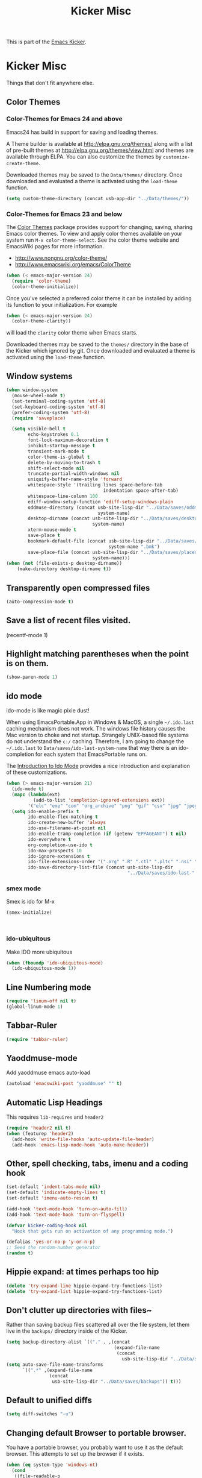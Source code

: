 #+TITLE: Kicker Misc
#+OPTIONS: toc:nil num:nil ^:nil

This is part of the [[file:kicker.org][Emacs Kicker]].

* Kicker Misc
Things that don't fit anywhere else.

** Color Themes
*** Color-Themes for Emacs 24 and above
Emacs24 has build in support for saving and loading themes.

A Theme builder is available at http://elpa.gnu.org/themes/ along with
a list of pre-built themes at http://elpa.gnu.org/themes/view.html and
themes are available through ELPA.  You can also customize the themes
by =customize-create-theme=.  

Downloaded themes may be saved to the =Data/themes/= directory.  Once downloaded and
evaluated a theme is activated using the =load-theme= function.

#+BEGIN_SRC emacs-lisp
  (setq custom-theme-directory (concat usb-app-dir "../Data/themes/"))
#+END_SRC


*** Color-Themes for Emacs 23 and below
The [[http://www.nongnu.org/color-theme/][Color Themes]] package provides support for changing, saving,
sharing Emacs color themes.  To view and apply color themes available
on your system run =M-x color-theme-select=.  See the color theme
website and EmacsWiki pages for more information.
- http://www.nongnu.org/color-theme/
- http://www.emacswiki.org/emacs/ColorTheme

#+begin_src emacs-lisp
  (when (< emacs-major-version 24)
    (require 'color-theme)
    (color-theme-initialize))
#+end_src

Once you've selected a preferred color theme it can be installed by
adding its function to your initialization.  For example
#+begin_src emacs-lisp 
  (when (< emacs-major-version 24)
    (color-theme-clarity))
#+end_src
will load the =clarity= color theme when Emacs starts.

Downloaded themes may be saved to the =themes/= directory in the base
of the Kicker which ignored by git.  Once downloaded and
evaluated a theme is activated using the =load-theme= function.

** Window systems
#+srcname: kicker-window-view-stuff
#+begin_src emacs-lisp 
  (when window-system
    (mouse-wheel-mode t)
    (set-terminal-coding-system 'utf-8)
    (set-keyboard-coding-system 'utf-8)
    (prefer-coding-system 'utf-8)
    (require 'saveplace)
  
    (setq visible-bell t
          echo-keystrokes 0.1
          font-lock-maximum-decoration t
          inhibit-startup-message t
          transient-mark-mode t
          color-theme-is-global t
          delete-by-moving-to-trash t
          shift-select-mode nil
          truncate-partial-width-windows nil
          uniquify-buffer-name-style 'forward
          whitespace-style '(trailing lines space-before-tab
                                      indentation space-after-tab)
          whitespace-line-column 100
          ediff-window-setup-function 'ediff-setup-windows-plain
          oddmuse-directory (concat usb-site-lisp-dir "../Data/saves/oddmuse-"
                                    system-name)
          desktop-dirname (concat usb-site-lisp-dir "../Data/saves/desktop-"
                                  system-name)
          xterm-mouse-mode t
          save-place t
          bookmark-default-file (concat usb-site-lisp-dir "../Data/saves/emacs-"
                                        system-name ".bmk")
          save-place-file (concat usb-site-lisp-dir "../Data/saves/places-"
                                  system-name)))
  (when (not (file-exists-p desktop-dirname))
      (make-directory desktop-dirname t))
  
#+end_src

** Transparently open compressed files
#+begin_src emacs-lisp
(auto-compression-mode t)
#+end_src

** Save a list of recent files visited.
#+begin_emacs-lisp 
(recentf-mode 1)
#+end_emacs-lisp

** Highlight matching parentheses when the point is on them.
#+srcname: kicker-match-parens
#+begin_src emacs-lisp 
(show-paren-mode 1)
#+end_src

** ido mode
ido-mode is like magic pixie dust!

When using EmacsPortable.App in Windows & MacOS, a single =~/.ido.last=
caching mechanism does not work.  The windows file history causes the
Mac version to choke and not startup.  Strangely UNIX-based
file systems do not understand the =c:/= caching.  Therefore, I am
going to change the =~/.ido.last= to
=Data/saves/ido-last-system-name= that way there is an ido-completion
for each system that EmacsPortable runs on.

The [[http://www.masteringemacs.org/articles/2010/10/10/introduction-to-ido-mode/][Introduction to Ido Mode]] provides a nice introduction and
explanation of these customizations.

#+srcname: kicker-loves-ido-mode
#+begin_src emacs-lisp 
  (when (> emacs-major-version 21)
    (ido-mode t)
    (mapc (lambda(ext)
            (add-to-list 'completion-ignored-extensions ext))
          '("elc" "exe" "com" "org_archive" "png" "gif" "csv" "jpg" "jpeg"))
    (setq ido-enable-prefix t
          ido-enable-flex-matching t
          ido-create-new-buffer 'always
          ido-use-filename-at-point nil
          ido-enable-tramp-completion (if (getenv "EPPAGEANT") t nil)
          ido-everywhere t
          org-completion-use-ido t
          ido-max-prospects 10
          ido-ignore-extensions t
          ido-file-extensions-order '(".org" ".R" ".ctl" ".pltc" ".nsi" ".txt" ".py" ".emacs" ".xml" ".el" ".ini" ".cfg" ".cnf" ".nsi" ".nsh")
          ido-save-directory-list-file (concat usb-site-lisp-dir
                                               "../Data/saves/ido-last-" system-name)))
  
#+end_src

*** smex mode
Smex is ido for M-x
#+BEGIN_SRC emacs-lisp
(smex-initialize)
#+END_SRC
: 
*** ido-ubiquitous
Make IDO more ubiquitous
#+BEGIN_SRC emacs-lisp
  (when (fboundp 'ido-ubiquitous-mode)
    (ido-ubiquitous-mode 1))
#+END_SRC

** Line Numbering mode
#+BEGIN_SRC emacs-lisp
(require 'linum-off nil t)
(global-linum-mode 1)
#+END_SRC

** Tabbar-Ruler
#+BEGIN_SRC emacs-lisp
  (require 'tabbar-ruler)
#+END_SRC

** Yaoddmuse-mode
Add yaoddmuse emacs auto-load
#+BEGIN_SRC emacs-lisp
  (autoload 'emacswiki-post "yaoddmuse" "" t)
  
#+END_SRC

** Automatic Lisp Headings
This requires =lib-requires= and =header2=
#+BEGIN_SRC emacs-lisp
  (require 'header2 nil t)
  (when (featurep 'header2)
    (add-hook 'write-file-hooks 'auto-update-file-header)
    (add-hook 'emacs-lisp-mode-hook 'auto-make-header))
  
#+END_SRC

** Other, spell checking, tabs, imenu and a coding hook
#+begin_src emacs-lisp 
  (set-default 'indent-tabs-mode nil)
  (set-default 'indicate-empty-lines t)
  (set-default 'imenu-auto-rescan t)
  
  (add-hook 'text-mode-hook 'turn-on-auto-fill)
  (add-hook 'text-mode-hook 'turn-on-flyspell)
  
  (defvar kicker-coding-hook nil
    "Hook that gets run on activation of any programming mode.")
  
  (defalias 'yes-or-no-p 'y-or-n-p)
  ;; Seed the random-number generator
  (random t)
#+end_src
** Hippie expand: at times perhaps too hip
#+begin_src emacs-lisp
(delete 'try-expand-line hippie-expand-try-functions-list)
(delete 'try-expand-list hippie-expand-try-functions-list)
#+end_src

** Don't clutter up directories with files~
Rather than saving backup files scattered all over the file system,
let them live in the =backups/= directory inside of the Kicker.
#+begin_src emacs-lisp
  (setq backup-directory-alist `(("." . ,(concat
                                          (expand-file-name
                                           (concat
                                             usb-site-lisp-dir "../Data/saves/backups")) "/"))))
  (setq auto-save-file-name-transforms
        `((".*" ,(expand-file-name
                  (concat
                   usb-site-lisp-dir "../Data/saves/backups")) t)))
  
#+end_src

** Default to unified diffs
#+begin_src emacs-lisp
(setq diff-switches "-u")
#+end_src

** Changing default Browser to portable browser.
You have a portable browser, you probably want to use it as the
default browser.  This attempts to set up the browser if it exists.

#+BEGIN_SRC emacs-lisp
  (when (eq system-type 'windows-nt)
    (cond
     ((file-readable-p
       (concat usb-drive-letter
               "PortableApps/FirefoxPortable/FirefoxPortable.exe"))
       (setq browse-url-firefox-program
             (concat usb-drive-letter
                     "PortableApps/FirefoxPortable/FirefoxPortable.exe")
             browse-url-browser-function 'browse-url-firefox))
     ((file-readable-p
       (concat usb-drive-letter
               "PortableApps/SeamonkeyPortable/SeamonkeyPortable.exe"))
      (setq browse-url-firefox-program
            (concat usb-drive-letter
                    "PortableApps/SeamonkeyPortable/SeamonkeyPortable.exe")
            browse-url-browser-function 'browse-url-firefox))
     ((file-readable-p
       (concat usb-drive-letter
               "PortableApps/IronPortable/IronPortable.exe"))
      (setq browse-url-generic-program
            (concat usb-drive-letter
                    "PortableApps/IronPortable/IronPortable.exe")
            browse-url-browser-function 'browse-url-generic))
     ((file-readable-p
       (concat usb-drive-letter
               "PortableApps/GoogleChromePortable/GoogleChromePortable.exe"))
      (setq browse-url-generic-program
            (concat usb-drive-letter
                    "PortableApps/GoogleChromePortable/GoogleChromePortable.exe")
            browse-url-browser-function 'browse-url-generic))))
  
#+END_SRC

** Cosmetics

#+begin_src emacs-lisp
(eval-after-load 'diff-mode
  '(progn
     (set-face-foreground 'diff-added "green4")
     (set-face-foreground 'diff-removed "red3")))

(eval-after-load 'magit
  '(progn
     (set-face-foreground 'magit-diff-add "green3")
     (set-face-foreground 'magit-diff-del "red3")))
#+end_src

